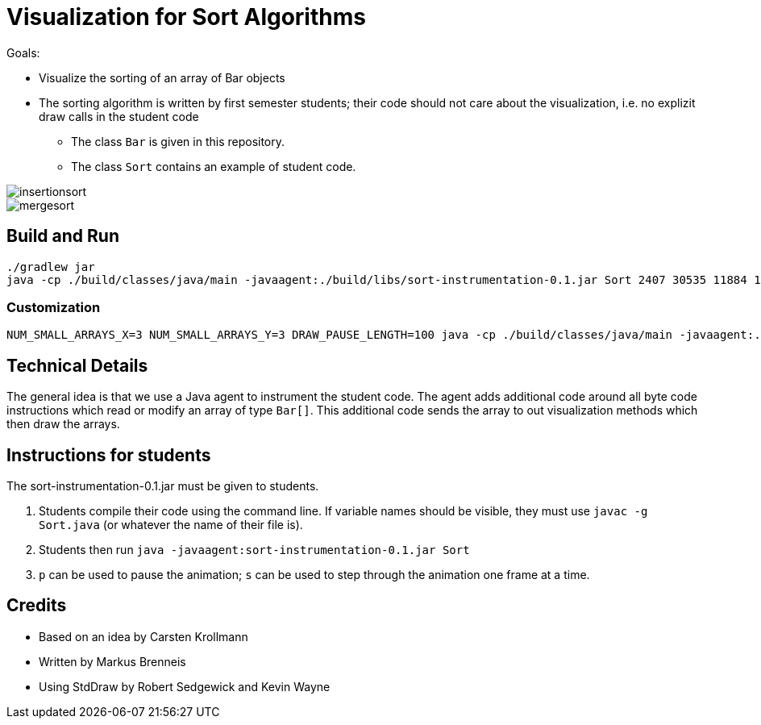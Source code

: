 = Visualization for Sort Algorithms

Goals:

- Visualize the sorting of an array of Bar objects
- The sorting algorithm is written by first semester students; their code should not care about the visualization, i.e. no explizit draw calls in the student code
    ** The class `Bar` is given in this repository.
    ** The class `Sort` contains an example of student code.

image::insertionsort.gif[]

image::mergesort.gif[]

== Build and Run

```
./gradlew jar
java -cp ./build/classes/java/main -javaagent:./build/libs/sort-instrumentation-0.1.jar Sort 2407 30535 11884 14670 2885
```

=== Customization

```
NUM_SMALL_ARRAYS_X=3 NUM_SMALL_ARRAYS_Y=3 DRAW_PAUSE_LENGTH=100 java -cp ./build/classes/java/main -javaagent:./build/libs/sort-instrumentation-0.1.jar=-v Sort 2407 30535 11884 14670 2885 4541 5145 14485 41 5844 6484
```

== Technical Details

The general idea is that we use a Java agent to instrument the student code. The agent adds additional code around all byte code instructions which read or modify an array of type `Bar[]`. This additional code sends the array to out visualization methods which then draw the arrays.

== Instructions for students

The sort-instrumentation-0.1.jar must be given to students.

1. Students compile their code using the command line. If variable names should be visible, they must use `javac -g Sort.java` (or whatever the name of their file is).
2. Students then run `java -javaagent:sort-instrumentation-0.1.jar Sort`
3. `p` can be used to pause the animation; `s` can be used to step through the animation one frame at a time.

== Credits

- Based on an idea by Carsten Krollmann
- Written by Markus Brenneis
- Using StdDraw by Robert Sedgewick and Kevin Wayne
